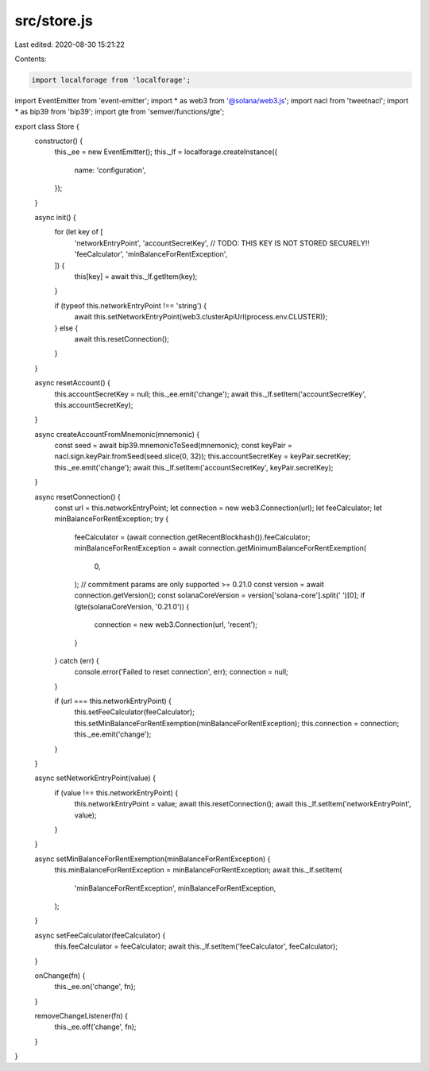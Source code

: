 src/store.js
============

Last edited: 2020-08-30 15:21:22

Contents:

.. code-block:: js

    import localforage from 'localforage';
import EventEmitter from 'event-emitter';
import * as web3 from '@solana/web3.js';
import nacl from 'tweetnacl';
import * as bip39 from 'bip39';
import gte from 'semver/functions/gte';

export class Store {
  constructor() {
    this._ee = new EventEmitter();
    this._lf = localforage.createInstance({
      name: 'configuration',
    });
  }

  async init() {
    for (let key of [
      'networkEntryPoint',
      'accountSecretKey', // TODO: THIS KEY IS NOT STORED SECURELY!!
      'feeCalculator',
      'minBalanceForRentException',
    ]) {
      this[key] = await this._lf.getItem(key);
    }

    if (typeof this.networkEntryPoint !== 'string') {
      await this.setNetworkEntryPoint(web3.clusterApiUrl(process.env.CLUSTER));
    } else {
      await this.resetConnection();
    }
  }

  async resetAccount() {
    this.accountSecretKey = null;
    this._ee.emit('change');
    await this._lf.setItem('accountSecretKey', this.accountSecretKey);
  }

  async createAccountFromMnemonic(mnemonic) {
    const seed = await bip39.mnemonicToSeed(mnemonic);
    const keyPair = nacl.sign.keyPair.fromSeed(seed.slice(0, 32));
    this.accountSecretKey = keyPair.secretKey;
    this._ee.emit('change');
    await this._lf.setItem('accountSecretKey', keyPair.secretKey);
  }

  async resetConnection() {
    const url = this.networkEntryPoint;
    let connection = new web3.Connection(url);
    let feeCalculator;
    let minBalanceForRentException;
    try {
      feeCalculator = (await connection.getRecentBlockhash()).feeCalculator;
      minBalanceForRentException = await connection.getMinimumBalanceForRentExemption(
        0,
      );
      // commitment params are only supported >= 0.21.0
      const version = await connection.getVersion();
      const solanaCoreVersion = version['solana-core'].split(' ')[0];
      if (gte(solanaCoreVersion, '0.21.0')) {
        connection = new web3.Connection(url, 'recent');
      }
    } catch (err) {
      console.error('Failed to reset connection', err);
      connection = null;
    }

    if (url === this.networkEntryPoint) {
      this.setFeeCalculator(feeCalculator);
      this.setMinBalanceForRentExemption(minBalanceForRentException);
      this.connection = connection;
      this._ee.emit('change');
    }
  }

  async setNetworkEntryPoint(value) {
    if (value !== this.networkEntryPoint) {
      this.networkEntryPoint = value;
      await this.resetConnection();
      await this._lf.setItem('networkEntryPoint', value);
    }
  }

  async setMinBalanceForRentExemption(minBalanceForRentException) {
    this.minBalanceForRentException = minBalanceForRentException;
    await this._lf.setItem(
      'minBalanceForRentException',
      minBalanceForRentException,
    );
  }

  async setFeeCalculator(feeCalculator) {
    this.feeCalculator = feeCalculator;
    await this._lf.setItem('feeCalculator', feeCalculator);
  }

  onChange(fn) {
    this._ee.on('change', fn);
  }

  removeChangeListener(fn) {
    this._ee.off('change', fn);
  }
}


